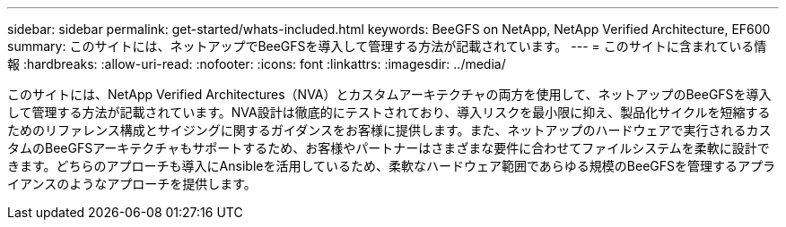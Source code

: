 ---
sidebar: sidebar 
permalink: get-started/whats-included.html 
keywords: BeeGFS on NetApp, NetApp Verified Architecture, EF600 
summary: このサイトには、ネットアップでBeeGFSを導入して管理する方法が記載されています。 
---
= このサイトに含まれている情報
:hardbreaks:
:allow-uri-read: 
:nofooter: 
:icons: font
:linkattrs: 
:imagesdir: ../media/


[role="lead"]
このサイトには、NetApp Verified Architectures（NVA）とカスタムアーキテクチャの両方を使用して、ネットアップのBeeGFSを導入して管理する方法が記載されています。NVA設計は徹底的にテストされており、導入リスクを最小限に抑え、製品化サイクルを短縮するためのリファレンス構成とサイジングに関するガイダンスをお客様に提供します。また、ネットアップのハードウェアで実行されるカスタムのBeeGFSアーキテクチャもサポートするため、お客様やパートナーはさまざまな要件に合わせてファイルシステムを柔軟に設計できます。どちらのアプローチも導入にAnsibleを活用しているため、柔軟なハードウェア範囲であらゆる規模のBeeGFSを管理するアプライアンスのようなアプローチを提供します。
